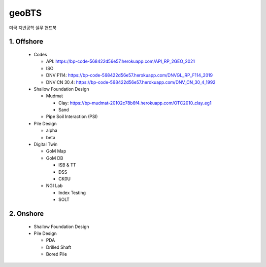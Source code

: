 geoBTS
=======================================

미국 지반공학 실무 핸드북


1. Offshore
---------

  - Codes

    - API: https://bp-code-568422d56e57.herokuapp.com/API_RP_2GEO_2021
    - ISO
    - DNV F114: https://bp-code-568422d56e57.herokuapp.com/DNVGL_RP_F114_2019
    - DNV CN 30.4: https://bp-code-568422d56e57.herokuapp.com/DNV_CN_30_4_1992

  - Shallow Foundation Design

    - Mudmat

      - Clay: https://bp-mudmat-20102c78b6f4.herokuapp.com/OTC2010_clay_eg1
      - Sand

    - Pipe Soil Interaction (PSI)
  
  - Pile Design

    - alpha
    - beta

  - Digital Twin 

    - GoM Map

    - GoM DB

      - ISB & TT
      - DSS
      - CK0U

    - NGI Lab

      - Index Testing
      - SOLT


2. Onshore
---------

  - Shallow Foundation Design

  - Pile Design

    - PDA
    - Drilled Shaft
    - Bored Pile



